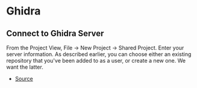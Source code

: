 * Ghidra
** Connect to Ghidra Server
From the Project View, File -> New Project -> Shared Project. Enter your server information. As described earlier, you can choose either an existing repository that you've been added to as a user, or create a new one. We want the latter.

- [[https://byte.how/posts/collaborative-reverse-engineering/#how-do-i-pull-down-a-project-from-a-ghidra-server][Source]]
